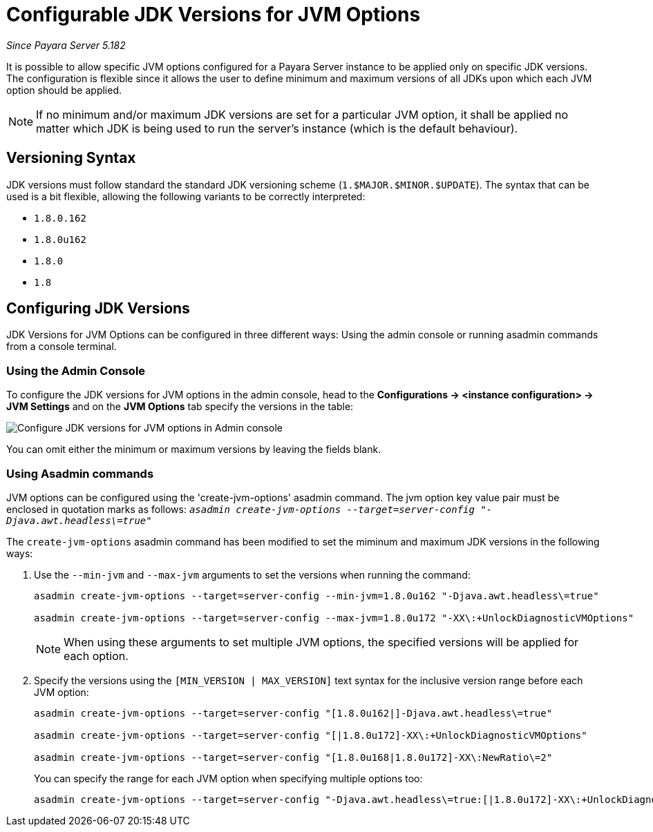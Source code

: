 [[configurable-jdk-versions-jvm-options]]
= Configurable JDK Versions for JVM Options

_Since Payara Server 5.182_

It is possible to allow specific JVM options configured for a Payara Server instance to be applied only on specific JDK versions. The configuration is flexible since it allows the user to define minimum and maximum versions of all JDKs upon which each JVM option should be applied.

NOTE: If no minimum and/or maximum JDK versions are set for a particular JVM option, it shall be applied no matter which JDK is being used to run the server's instance (which is the default behaviour).

[[versioning-syntax]]
== Versioning Syntax

JDK versions must follow standard the standard JDK versioning scheme (`1.$MAJOR.$MINOR.$UPDATE`). The syntax that can be used is a bit flexible, allowing the following variants to be correctly interpreted:

* `1.8.0.162`
* `1.8.0u162`
* `1.8.0`
* `1.8`

[[configuring-jdk-versions]]
== Configuring JDK Versions

JDK Versions for JVM Options can be configured in three different ways: Using the admin console or running asadmin commands from a console terminal.

[[using-admin-console]]
=== Using the Admin Console

To configure the JDK versions for JVM options in the admin console, head to the *Configurations -> <instance configuration> -> JVM Settings* and on the *JVM Options* tab specify the versions in the table:

image::/images/jvm-options/configure-jdk-versions-admin-console.png[Configure JDK versions for JVM options in Admin console]

You can omit either the minimum or maximum versions by leaving the fields blank.

[[using-asadmin-commands]]
=== Using Asadmin commands

JVM options can be configured using the 'create-jvm-options' asadmin command. The jvm option key value pair must be enclosed in quotation marks as follows: `_asadmin create-jvm-options --target=server-config "-Djava.awt.headless\=true"_`

The `create-jvm-options` asadmin command has been modified to set the miminum and maximum JDK versions in the following ways:

. Use the `--min-jvm` and `--max-jvm` arguments to set the versions when running the command:
+
[source, shell]
----
asadmin create-jvm-options --target=server-config --min-jvm=1.8.0u162 "-Djava.awt.headless\=true"

asadmin create-jvm-options --target=server-config --max-jvm=1.8.0u172 "-XX\:+UnlockDiagnosticVMOptions"
----
+
NOTE: When using these arguments to set multiple JVM options, the specified versions will be applied for each option.

. Specify the versions using the `[MIN_VERSION | MAX_VERSION]` text syntax for the inclusive version range before each JVM option:
+
[source, shell]
----
asadmin create-jvm-options --target=server-config "[1.8.0u162|]-Djava.awt.headless\=true"

asadmin create-jvm-options --target=server-config "[|1.8.0u172]-XX\:+UnlockDiagnosticVMOptions"

asadmin create-jvm-options --target=server-config "[1.8.0u168|1.8.0u172]-XX\:NewRatio\=2"
----
+
You can specify the range for each JVM option when specifying multiple options too:
+
[source, shell]
----
asadmin create-jvm-options --target=server-config "-Djava.awt.headless\=true:[|1.8.0u172]-XX\:+UnlockDiagnosticVMOptions:[1.8.0u168|1.8.0u172]-XX\:NewRatio\=2"
----
